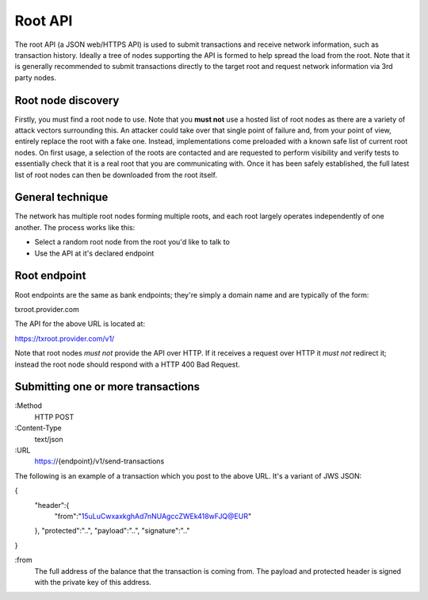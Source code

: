 Root API
========

The root API (a JSON web/HTTPS API) is used to submit transactions and receive network information, such as transaction history. Ideally a tree of nodes supporting the API is formed to help spread the load from the root. Note that it is generally recommended to submit transactions directly to the target root and request network information via 3rd party nodes.

Root node discovery
-------------------

Firstly, you must find a root node to use. Note that you **must not** use a hosted list of root nodes as there are a variety of attack vectors surrounding this. An attacker could take over that single point of failure and, from your point of view, entirely replace the root with a fake one. Instead, implementations come preloaded with a known safe list of current root nodes. On first usage, a selection of the roots are contacted and are requested to perform visibility and verify tests to essentially check that it is a real root that you are communicating with. Once it has been safely established, the full latest list of root nodes can then be downloaded from the root itself.

General technique
-----------------

The network has multiple root nodes forming multiple roots, and each root largely operates independently of one another. The process works like this:

- Select a random root node from the root you'd like to talk to
- Use the API at it's declared endpoint

Root endpoint
-------------

Root endpoints are the same as bank endpoints; they're simply a domain name and are typically of the form:

txroot.provider.com

The API for the above URL is located at:

https://txroot.provider.com/v1/

Note that root nodes *must not* provide the API over HTTP. If it receives a request over HTTP it *must not* redirect it; instead the root node should respond with a HTTP 400 Bad Request. 

Submitting one or more transactions
-----------------------------------

:Method
    HTTP POST

:Content-Type
    text/json

:URL
    https://{endpoint}/v1/send-transactions

The following is an example of a transaction which you post to the above URL. It's a variant of JWS JSON:

{
    "header":{
        "from":"15uLuCwxaxkghAd7nNUAgccZWEk418wFJQ@EUR"
    },
    "protected":"..",
    "payload":"..",
    "signature":".."
}

:from
    The full address of the balance that the transaction is coming from. The payload and protected header is signed with the private key of this address.
